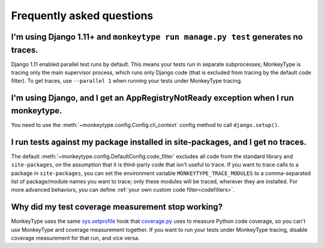Frequently asked questions
==========================

I'm using Django 1.11+ and ``monkeytype run manage.py test`` generates no traces.
---------------------------------------------------------------------------------

Django 1.11 enabled parallel test runs by default. This means your tests run in
separate subprocesses; MonkeyType is tracing only the main supervisor process,
which runs only Django code (that is excluded from tracing by the default code
filter). To get traces, use ``--parallel 1`` when running your tests under
MonkeyType tracing.


I'm using Django, and I get an AppRegistryNotReady exception when I run monkeytype.
-----------------------------------------------------------------------------------

You need to use the :meth:`~monkeytype.config.Config.cli_context` config method
to call ``django.setup()``.


I run tests against my package installed in site-packages, and I get no traces.
-------------------------------------------------------------------------------

The default :meth:`~monkeytype.config.DefaultConfig.code_filter` excludes all
code from the standard library and ``site-packages``, on the assumption that it
is third-party code that isn't useful to trace. If you want to trace calls to a
package in ``site-packages``, you can set the environment variable
``MONKEYTYPE_TRACE_MODULES`` to a comma-separated list of package/module names
you want to trace; only these modules will be traced, wherever they are
installed. For more advanced behaviors, you can define
:ref:`your own custom code filter<codefilters>`.


Why did my test coverage measurement stop working?
--------------------------------------------------

MonkeyType uses the same `sys.setprofile`_ hook that `coverage.py`_ uses to
measure Python code coverage, so you can't use MonkeyType and coverage
measurement together. If you want to run your tests under MonkeyType tracing,
disable coverage measurement for that run, and vice versa.

.. _coverage.py: https://coverage.readthedocs.io/
.. _sys.setprofile: https://docs.python.org/3/library/sys.html#sys.setprofile
